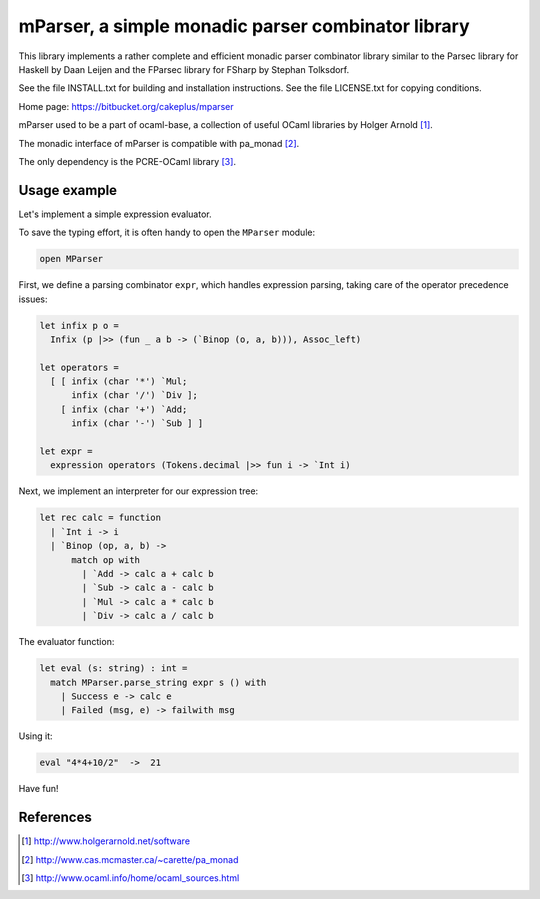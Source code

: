 ===================================================
mParser, a simple monadic parser combinator library
===================================================

This library implements a rather complete and efficient monadic parser
combinator library similar to the Parsec library for Haskell by Daan Leijen
and the FParsec library for FSharp by Stephan Tolksdorf.

See the file INSTALL.txt for building and installation instructions.
See the file LICENSE.txt for copying conditions.

Home page: https://bitbucket.org/cakeplus/mparser


mParser used to be a part of ocaml-base, a collection of useful OCaml
libraries by Holger Arnold [1]_.

The monadic interface of mParser is compatible with pa_monad [2]_.

The only dependency is the PCRE-OCaml library [3]_.


Usage example
-------------

Let's implement a simple expression evaluator.

To save the typing effort, it is often handy to open the ``MParser`` module:

.. sourcecode:: ocaml

  open MParser


First, we define a parsing combinator ``expr``, which handles expression
parsing, taking care of the operator precedence issues:

.. sourcecode:: ocaml

  let infix p o =
    Infix (p |>> (fun _ a b -> (`Binop (o, a, b))), Assoc_left)

  let operators =
    [ [ infix (char '*') `Mul;
        infix (char '/') `Div ];
      [ infix (char '+') `Add;
        infix (char '-') `Sub ] ]

  let expr =
    expression operators (Tokens.decimal |>> fun i -> `Int i)


Next, we implement an interpreter for our expression tree:

.. sourcecode:: ocaml

  let rec calc = function
    | `Int i -> i
    | `Binop (op, a, b) ->
        match op with
          | `Add -> calc a + calc b
          | `Sub -> calc a - calc b
          | `Mul -> calc a * calc b
          | `Div -> calc a / calc b


The evaluator function:

.. sourcecode:: ocaml

  let eval (s: string) : int =
    match MParser.parse_string expr s () with
      | Success e -> calc e
      | Failed (msg, e) -> failwith msg


Using it:

.. sourcecode:: ocaml

  eval "4*4+10/2"  ->  21


Have fun!


References
----------

.. [1] http://www.holgerarnold.net/software
.. [2] http://www.cas.mcmaster.ca/~carette/pa_monad
.. [3] http://www.ocaml.info/home/ocaml_sources.html
